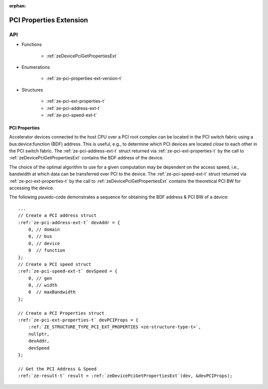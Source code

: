 
:orphan:

.. _ZE_extension_pci_properties:

======================================
 PCI Properties Extension
======================================

API
----

* Functions


    * :ref:`zeDevicePciGetPropertiesExt`


* Enumerations


    * :ref:`ze-pci-properties-ext-version-t`


* Structures


    * :ref:`ze-pci-ext-properties-t`
    * :ref:`ze-pci-address-ext-t`
    * :ref:`ze-pci-speed-ext-t`

PCI Properties
~~~~~~~~~~~~~~~~~~

Accelerator devices connected to the host CPU over a PCI root complex can be located in the PCI switch fabric using a bus:device:function (BDF) address. This is useful, e.g., to determine which PCI devices are located *close* to each other in the PCI switch fabric. The :ref:`ze-pci-address-ext-t` struct returned via :ref:`ze-pci-ext-properties-t` by the call to :ref:`zeDevicePciGetPropertiesExt` contains the BDF address of the device.

The choice of the optimal algorithm to use for a given computation may be dependent on the access speed, i.e., bandwidth at which data can be transferred over PCI to the device. The :ref:`ze-pci-speed-ext-t` struct returned via :ref:`ze-pci-ext-properties-t` by the call to :ref:`zeDevicePciGetPropertiesExt` contains the theoretical PCI BW for accessing the device.

The following psuedo-code demonstrates a sequence for obtaining the BDF address & PCI BW of a device:

.. parsed-literal::

       ...
       // Create a PCI address struct
       :ref:`ze-pci-address-ext-t` devAddr = {
           0, // domain
           0, // bus
           0, // device
           0  // function
       };
       // Create a PCI speed struct
       :ref:`ze-pci-speed-ext-t` devSpeed = {
           0, // gen
           0, // width
           0  // maxBandwidth
       };

       // Create a PCI Properties struct
       :ref:`ze-pci-ext-properties-t` devPCIProps = {
           :ref:`ZE_STRUCTURE_TYPE_PCI_EXT_PROPERTIES <ze-structure-type-t>`\,
           nullptr,
           devAddr,
           devSpeed
       };

       // Get the PCI Address & Speed
       :ref:`ze-result-t` result = :ref:`zeDevicePciGetPropertiesExt`\(dev, &devPCIProps);
